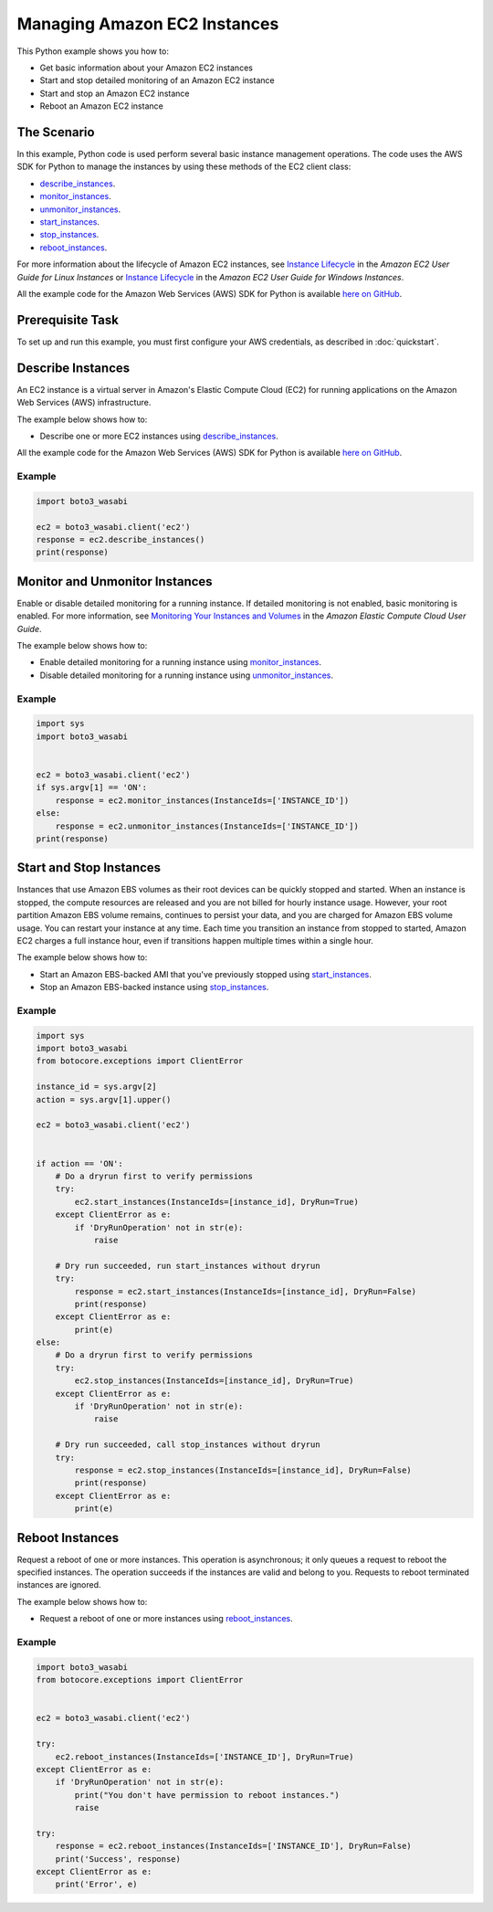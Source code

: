 .. Copyright 2010-2017 Amazon.com, Inc. or its affiliates. All Rights Reserved.

   This work is licensed under a Creative Commons Attribution-NonCommercial-ShareAlike 4.0
   International License (the "License"). You may not use this file except in compliance with the
   License. A copy of the License is located at http://creativecommons.org/licenses/by-nc-sa/4.0/.

   This file is distributed on an "AS IS" BASIS, WITHOUT WARRANTIES OR CONDITIONS OF ANY KIND,
   either express or implied. See the License for the specific language governing permissions and
   limitations under the License.
   
.. _aws-boto3_wasabi-ec2-managing-instances:   

#############################
Managing Amazon EC2 Instances
#############################

This Python example shows you how to:

* Get basic information about your Amazon EC2 instances

* Start and stop detailed monitoring of an Amazon EC2 instance

* Start and stop an Amazon EC2 instance

* Reboot an Amazon EC2 instance

The Scenario
============

In this example, Python code is used perform several basic instance management operations. The code uses the 
AWS SDK for Python to manage the instances by using these methods of the EC2 client class:

* `describe_instances <https://boto3_wasabi.readthedocs.io/en/latest/reference/services/ec2.html#EC2.Client.describe_instances>`_.

* `monitor_instances <https://boto3_wasabi.readthedocs.io/en/latest/reference/services/ec2.html#EC2.Client.monitor_instances>`_.

* `unmonitor_instances <https://boto3_wasabi.readthedocs.io/en/latest/reference/services/ec2.html#EC2.Client.unmonitor_instances>`_.

* `start_instances <https://boto3_wasabi.readthedocs.io/en/latest/reference/services/ec2.html#EC2.Client.start_instances>`_.

* `stop_instances <https://boto3_wasabi.readthedocs.io/en/latest/reference/services/ec2.html#EC2.Client.stop_instances>`_.

* `reboot_instances <https://boto3_wasabi.readthedocs.io/en/latest/reference/services/ec2.html#EC2.Client.reboot_instances>`_.

For more information about the lifecycle of Amazon EC2 instances, see 
`Instance Lifecycle <http://docs.aws.amazon.com/AWSEC2/latest/UserGuide/ec2-instance-lifecycle.html>`_ 
in the *Amazon EC2 User Guide for Linux Instances* or `Instance Lifecycle <http://docs.aws.amazon.com/AWSEC2/latest/WindowsGuide/ec2-instance-lifecycle.html>`_ 
in the *Amazon EC2 User Guide for Windows Instances*.

All the example code for the Amazon Web Services (AWS) SDK for Python is available `here on GitHub <https://github.com/awsdocs/aws-doc-sdk-examples/tree/master/python/example_code>`_.

Prerequisite Task
=================

To set up and run this example, you must first configure your AWS credentials, as described in :doc:`quickstart`.
    
Describe Instances
==================

An EC2 instance is a virtual server in Amazon's Elastic Compute Cloud (EC2) for running applications 
on the Amazon Web Services (AWS) infrastructure.

The example below shows how to:
 
* Describe one or more EC2 instances using 
  `describe_instances <https://boto3_wasabi.readthedocs.io/en/latest/reference/services/ec2.html#EC2.Client.describe_instances>`_.
 
All the example code for the Amazon Web Services (AWS) SDK for Python is available `here on GitHub <https://github.com/awsdocs/aws-doc-sdk-examples/tree/master/python/example_code>`_.
 
Example
-------

.. code-block:: python

    import boto3_wasabi
    
    ec2 = boto3_wasabi.client('ec2')
    response = ec2.describe_instances()
    print(response)


Monitor and Unmonitor Instances
===============================

Enable or disable detailed monitoring for a running instance. If detailed monitoring is not enabled, 
basic monitoring is enabled. For more information, see 
`Monitoring Your Instances and Volumes <http://docs.aws.amazon.com/AWSEC2/latest/UserGuide/using-cloudwatch.html>`_ 
in the *Amazon Elastic Compute Cloud User Guide*.

The example below shows how to:
 
* Enable detailed monitoring for a running instance using 
  `monitor_instances <https://boto3_wasabi.readthedocs.io/en/latest/reference/services/ec2.html#EC2.Client.monitor_instances>`_.

* Disable detailed monitoring for a running instance using 
  `unmonitor_instances <https://boto3_wasabi.readthedocs.io/en/latest/reference/services/ec2.html#EC2.Client.unmonitor_instances>`_.
  
Example
-------

.. code-block:: python

    import sys
    import boto3_wasabi


    ec2 = boto3_wasabi.client('ec2')
    if sys.argv[1] == 'ON':
        response = ec2.monitor_instances(InstanceIds=['INSTANCE_ID'])
    else:
        response = ec2.unmonitor_instances(InstanceIds=['INSTANCE_ID'])
    print(response)


Start and Stop Instances
========================

Instances that use Amazon EBS volumes as their root devices can be quickly stopped and started. When 
an instance is stopped, the compute resources are released and you are not billed for hourly instance 
usage. However, your root partition Amazon EBS volume remains, continues to persist your data, and 
you are charged for Amazon EBS volume usage. You can restart your instance at any time. Each time 
you transition an instance from stopped to started, Amazon EC2 charges a full instance hour, even 
if transitions happen multiple times within a single hour.

The example below shows how to:
 
* Start an Amazon EBS-backed AMI that you've previously stopped using 
  `start_instances <https://boto3_wasabi.readthedocs.io/en/latest/reference/services/ec2.html#EC2.Client.start_instances>`_.

* Stop an Amazon EBS-backed instance using 
  `stop_instances <https://boto3_wasabi.readthedocs.io/en/latest/reference/services/ec2.html#EC2.Client.stop_instances>`_.
 
Example
-------

.. code-block:: python

    import sys
    import boto3_wasabi
    from botocore.exceptions import ClientError

    instance_id = sys.argv[2]
    action = sys.argv[1].upper()

    ec2 = boto3_wasabi.client('ec2')


    if action == 'ON':
        # Do a dryrun first to verify permissions
        try:
            ec2.start_instances(InstanceIds=[instance_id], DryRun=True)
        except ClientError as e:
            if 'DryRunOperation' not in str(e):
                raise

        # Dry run succeeded, run start_instances without dryrun
        try:
            response = ec2.start_instances(InstanceIds=[instance_id], DryRun=False)
            print(response)
        except ClientError as e:
            print(e)
    else:
        # Do a dryrun first to verify permissions
        try:
            ec2.stop_instances(InstanceIds=[instance_id], DryRun=True)
        except ClientError as e:
            if 'DryRunOperation' not in str(e):
                raise

        # Dry run succeeded, call stop_instances without dryrun
        try:
            response = ec2.stop_instances(InstanceIds=[instance_id], DryRun=False)
            print(response)
        except ClientError as e:
            print(e)


Reboot Instances
================
Request a reboot of one or more instances. This operation is asynchronous; it only queues a request 
to reboot the specified instances. The operation succeeds if the instances are valid and belong to 
you. Requests to reboot terminated instances are ignored.

The example below shows how to:
 
* Request a reboot of one or more instances using 
  `reboot_instances <https://boto3_wasabi.readthedocs.io/en/latest/reference/services/ec2.html#EC2.Client.reboot_instances>`_.
 
Example
-------

.. code-block:: python


    import boto3_wasabi
    from botocore.exceptions import ClientError


    ec2 = boto3_wasabi.client('ec2')

    try:
        ec2.reboot_instances(InstanceIds=['INSTANCE_ID'], DryRun=True)
    except ClientError as e:
        if 'DryRunOperation' not in str(e):
            print("You don't have permission to reboot instances.")
            raise

    try:
        response = ec2.reboot_instances(InstanceIds=['INSTANCE_ID'], DryRun=False)
        print('Success', response)
    except ClientError as e:
        print('Error', e)
